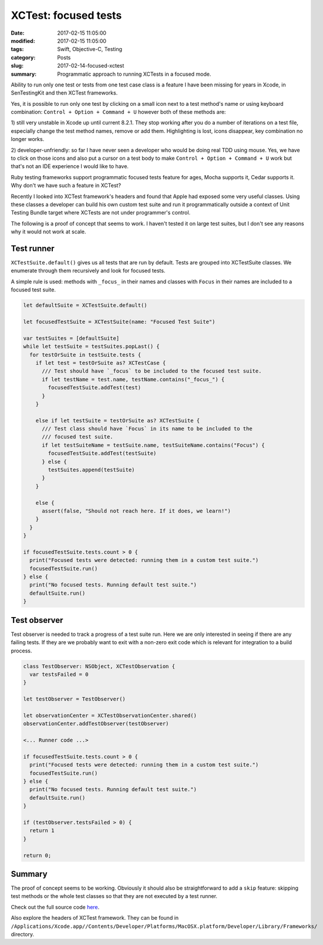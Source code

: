 XCTest: focused tests
=====================

:date: 2017-02-15 11:05:00
:modified: 2017-02-15 11:05:00
:tags: Swift, Objective-C, Testing
:category: Posts
:slug: 2017-02-14-focused-xctest
:summary: Programmatic approach to running XCTests in a focused mode.

Ability to run only one test or tests from one test case class is a feature I
have been missing for years in Xcode, in SenTestingKit and then XCTest
frameworks.

Yes, it is possible to run only one test by clicking on a small icon next to a
test method's name or using keyboard combination: ``Control + Option + Command +
U`` however both of these methods are:

1) still very unstable in Xcode up until current 8.2.1. They stop working after
you do a number of iterations on a test file, especially change the test method
names, remove or add them. Highlighting is lost, icons disappear, key
combination no longer works.

2) developer-unfriendly: so far I have never seen a developer who would be doing
real TDD using mouse. Yes, we have to click on those icons and also put a cursor
on a test body to make ``Control + Option + Command + U`` work but that's not an
IDE experience I would like to have.

Ruby testing frameworks support programmatic focused tests feature for ages,
Mocha supports it, Cedar supports it. Why don't we have such a feature in
XCTest?

Recently I looked into XCTest framework's headers and found that Apple had
exposed some very useful classes. Using these classes a developer can build his
own custom test suite and run it programmatically outside a context of Unit
Testing Bundle target where XCTests are not under programmer's control.

The following is a proof of concept that seems to work. I haven't tested it on
large test suites, but I don't see any reasons why it would not work at scale.

Test runner
-----------

``XCTestSuite.default()`` gives us all tests that are run by default. Tests are
grouped into XCTestSuite classes. We enumerate through them recursively and look
for focused tests.

A simple rule is used: methods with ``_focus_`` in their names and classes with
``Focus`` in their names are included to a focused test suite.

.. code-block:: swift

    let defaultSuite = XCTestSuite.default()

    let focusedTestSuite = XCTestSuite(name: "Focused Test Suite")

    var testSuites = [defaultSuite]
    while let testSuite = testSuites.popLast() {
      for testOrSuite in testSuite.tests {
        if let test = testOrSuite as? XCTestCase {
          /// Test should have `_focus` to be included to the focused test suite.
          if let testName = test.name, testName.contains("_focus_") {
            focusedTestSuite.addTest(test)
          }
        }

        else if let testSuite = testOrSuite as? XCTestSuite {
          /// Test class should have `Focus` in its name to be included to the
          /// focused test suite.
          if let testSuiteName = testSuite.name, testSuiteName.contains("Focus") {
            focusedTestSuite.addTest(testSuite)
          } else {
            testSuites.append(testSuite)
          }
        }

        else {
          assert(false, "Should not reach here. If it does, we learn!")
        }
      }
    }

    if focusedTestSuite.tests.count > 0 {
      print("Focused tests were detected: running them in a custom test suite.")
      focusedTestSuite.run()
    } else {
      print("No focused tests. Running default test suite.")
      defaultSuite.run()
    }

Test observer
-------------

Test observer is needed to track a progress of a test suite run. Here we are
only interested in seeing if there are any failing tests. If they are we
probably want to exit with a non-zero exit code which is relevant for
integration to a build process.

.. code-block:: swift

    class TestObserver: NSObject, XCTestObservation {
      var testsFailed = 0
    }

    let testObserver = TestObserver()

    let observationCenter = XCTestObservationCenter.shared()
    observationCenter.addTestObserver(testObserver)

    <... Runner code ...>

    if focusedTestSuite.tests.count > 0 {
      print("Focused tests were detected: running them in a custom test suite.")
      focusedTestSuite.run()
    } else {
      print("No focused tests. Running default test suite.")
      defaultSuite.run()
    }

    if (testObserver.testsFailed > 0) {
      return 1
    }

    return 0;

Summary
-------

The proof of concept seems to be working. Obviously it should also be
straightforward to add a ``skip`` feature: skipping test methods or the whole
test classes so that they are not executed by a test runner.

Check out the full source code `here
<https://github.com/stanislaw/Examples/tree/20170213-focused-xctest>`_.

Also explore the headers of XCTest framework. They can be found in
``/Applications/Xcode.app//Contents/Developer/Platforms/MacOSX.platform/Developer/Library/Frameworks/``
directory.
